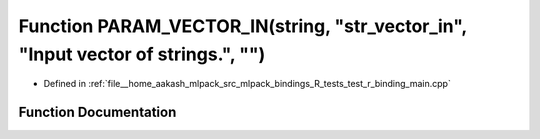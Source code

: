 .. _exhale_function_test__r__binding__main_8cpp_1a5ea78c2a67101b7f07becbf3190e8d5b:

Function PARAM_VECTOR_IN(string, "str_vector_in", "Input vector of strings.", "")
=================================================================================

- Defined in :ref:`file__home_aakash_mlpack_src_mlpack_bindings_R_tests_test_r_binding_main.cpp`


Function Documentation
----------------------


.. doxygenfunction:: PARAM_VECTOR_IN(string, "str_vector_in", "Input vector of strings.", "")
